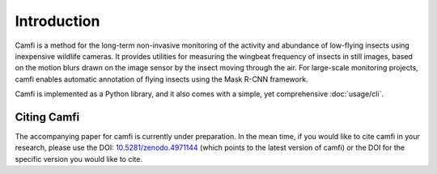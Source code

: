 Introduction
============

Camfi is a method
for the long-term non-invasive monitoring
of the activity
and abundance
of low-flying insects
using inexpensive wildlife cameras.
It provides utilities
for measuring
the wingbeat frequency
of insects
in still images,
based on the motion blurs
drawn on the image sensor
by the insect
moving through the air.
For large-scale monitoring projects,
camfi enables
automatic annotation
of flying insects
using the Mask R-CNN framework.

Camfi is implemented
as a Python library,
and it also
comes with a simple,
yet comprehensive
:doc:`usage/cli`.

Citing Camfi
------------

The accompanying paper for camfi is currently under preparation.
In the mean time, if you would like to cite camfi in your research,
please use the DOI: `10.5281/zenodo.4971144`_
(which points to the latest version of camfi)
or the DOI for the specific version you would like to cite.

.. _10.5281/zenodo.4971144: https://doi.org/10.5281/zenodo.4971144

